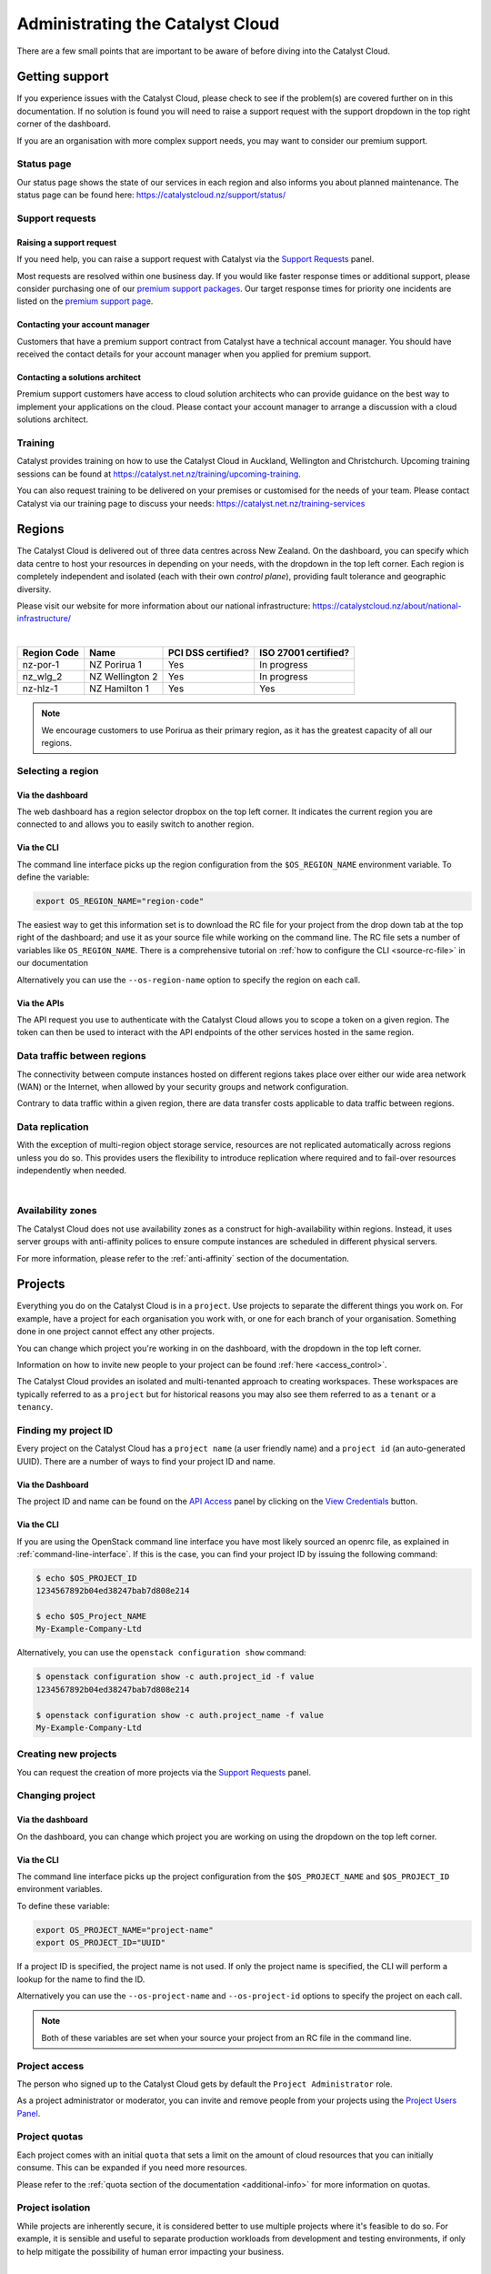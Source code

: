 .. _administrating_the_catalyst_cloud:

#################################
Administrating the Catalyst Cloud
#################################

There are a few small points that are important to be aware of before diving
into the Catalyst Cloud.

.. _admin-support:

***************
Getting support
***************

If you experience issues with the Catalyst Cloud, please check to
see if the problem(s) are covered further on in this documentation.
If no solution is found you will need to raise a support request with
the support dropdown in the top right corner of the dashboard.

If you are an organisation with more complex support needs, you may
want to consider our premium support.

.. image:: assets/support_dropdown.png

Status page
===========

Our status page shows the state of our services in each region and also informs
you about planned maintenance. The status page can be found here:
https://catalystcloud.nz/support/status/

Support requests
================

Raising a support request
-------------------------

If you need help, you can raise a support request with Catalyst via the `Support
Requests <https://dashboard.cloud.catalyst.net.nz/management/tickets/>`_ panel.

Most requests are resolved within one business day. If you would like faster
response times or additional support, please consider purchasing one of our
`premium support packages
<https://catalystcloud.nz/support/premium-support/>`_. Our target response
times for priority one incidents are listed on the `premium support page
<https://catalystcloud.nz/support/premium-support/>`_.

Contacting your account manager
-------------------------------

Customers that have a premium support contract from
Catalyst have a technical account manager. You
should have received the contact details for your
account manager when you
applied for premium support.

Contacting a solutions architect
--------------------------------

Premium support customers have access to cloud solution architects who can
provide guidance on the best way to implement your applications on the cloud.
Please contact your account manager to arrange a discussion with a cloud
solutions architect.

Training
========

Catalyst provides training on how to use the Catalyst Cloud in Auckland,
Wellington and Christchurch. Upcoming training sessions can be found at
https://catalyst.net.nz/training/upcoming-training.

You can also request training to be delivered on your premises or customised
for the needs of your team. Please contact Catalyst via our training page
to discuss your needs: https://catalyst.net.nz/training-services


.. _admin-region:

*******
Regions
*******

The Catalyst Cloud is delivered out of three data centres across
New Zealand. On the dashboard, you can specify which data centre
to host your resources in depending on your needs, with the dropdown
in the top left corner. Each region is completely independent
and isolated (each with their own *control plane*), providing
fault tolerance and geographic diversity.


.. image:: assets/region_dropdown.png

Please visit our website for more information about our national
infrastructure:
https://catalystcloud.nz/about/national-infrastructure/

|

+-------------+-----------------+--------------------+----------------------+
| Region Code | Name            | PCI DSS certified? | ISO 27001 certified? |
+=============+=================+====================+======================+
| nz-por-1    | NZ Porirua 1    | Yes                | In progress          |
+-------------+-----------------+--------------------+----------------------+
| nz_wlg_2    | NZ Wellington 2 | Yes                | In progress          |
+-------------+-----------------+--------------------+----------------------+
| nz-hlz-1    | NZ Hamilton 1   | Yes                | Yes                  |
+-------------+-----------------+--------------------+----------------------+

.. note::

  We encourage customers to use Porirua as their primary region, as it has the
  greatest capacity of all our regions.


Selecting a region
==================

Via the dashboard
-----------------

The web dashboard has a region selector dropbox on the top left corner. It
indicates the current region you are connected to and allows you to easily
switch to another region.

.. image:: ../_static/region_dropdown.png

Via the CLI
-----------

The command line interface picks up the region configuration from the
``$OS_REGION_NAME`` environment variable. To define the variable:

.. code-block:: bash

  export OS_REGION_NAME="region-code"

The easiest way to get this information set is to download the RC file for your
project from the drop down tab at the top right of the dashboard; and use it as
your source file while working on the command line. The RC file sets a number
of variables like ``OS_REGION_NAME``. There is a comprehensive tutorial on
:ref:`how to configure the CLI <source-rc-file>` in our documentation

Alternatively you can use the ``--os-region-name`` option to specify the region
on each call.

Via the APIs
------------

The API request you use to authenticate with the Catalyst Cloud allows you to
scope a token on a given region. The token can then be used to interact with
the API endpoints of the other services hosted in the same region.



Data traffic between regions
============================

The connectivity between compute instances hosted on different regions takes
place over either our wide area network (WAN) or the Internet, when allowed by
your security groups and network configuration.

Contrary to data traffic within a given region, there are data transfer costs
applicable to data traffic between regions.



Data replication
================

With the exception of multi-region object storage service, resources are not
replicated automatically across regions unless you do so. This provides users
the flexibility to introduce replication where required and to fail-over
resources independently when needed.

|

Availability zones
==================

The Catalyst Cloud does not use availability zones as a construct for
high-availability within regions. Instead, it uses server groups with
anti-affinity polices to ensure compute instances are scheduled in different
physical servers.

For more information, please refer to the :ref:`anti-affinity` section of the
documentation.

.. _admin-projects:

********
Projects
********

Everything you do on the Catalyst Cloud is in a ``project``. Use projects to
separate the different things you work on. For example, have a project for each
organisation you work with, or one for each branch of your organisation.
Something done in one project cannot effect any other projects.

You can change which project you're working in on the dashboard, with the
dropdown in the top left corner.

Information on how to invite new people to your project can be found :ref:`here
<access_control>`.


.. image:: assets/project_dropdown.png


The Catalyst Cloud provides an isolated and multi-tenanted approach to creating
workspaces. These workspaces are typically referred to as a ``project`` but for
historical reasons you may also see them referred to as a ``tenant`` or
a ``tenancy``.

.. _find-project-id:


Finding my project ID
=====================

Every project on the Catalyst Cloud has a ``project name`` (a user friendly
name) and a ``project id`` (an auto-generated UUID). There are a number of ways
to find your project ID and name.

Via the Dashboard
-----------------

The project ID and name can be found on the `API Access`_ panel by clicking on
the `View Credentials`_ button.

.. _API Access: https://dashboard.cloud.catalyst.net.nz/project/api_access/
.. _View Credentials: https://dashboard.cloud.catalyst.net.nz/project/api_access/view_credentials/

Via the CLI
-----------

If you are using the OpenStack command line interface you have most likely
sourced an openrc file, as explained in :ref:`command-line-interface`. If this
is the case, you can find your project ID by issuing the following command:

.. code-block:: bash

 $ echo $OS_PROJECT_ID
 1234567892b04ed38247bab7d808e214

 $ echo $OS_Project_NAME
 My-Example-Company-Ltd

Alternatively, you can use the ``openstack configuration show`` command:

.. code-block:: bash

 $ openstack configuration show -c auth.project_id -f value
 1234567892b04ed38247bab7d808e214

 $ openstack configuration show -c auth.project_name -f value
 My-Example-Company-Ltd


Creating new projects
=====================

You can request the creation of more projects via the `Support
Requests`_ panel.

.. _Support Requests: https://dashboard.cloud.catalyst.net.nz/management/tickets/



Changing project
================

Via the dashboard
-----------------

On the dashboard, you can change which project you are working on using the
dropdown on the top left corner.

.. image:: ../_static/project_dropdown.png

Via the CLI
-----------

The command line interface picks up the project configuration from the
``$OS_PROJECT_NAME`` and ``$OS_PROJECT_ID`` environment variables.

To define these variable:

.. code-block:: bash

  export OS_PROJECT_NAME="project-name"
  export OS_PROJECT_ID="UUID"

If a project ID is specified, the project name is not used. If only the project
name is specified, the CLI will perform a lookup for the name to find the ID.

Alternatively you can use the ``--os-project-name`` and ``--os-project-id``
options to specify the project on each call.

.. note::

  Both of these variables are set
  when your source your project from an RC file in the command line.


Project access
==============

The person who signed up to the Catalyst Cloud gets by default the ``Project
Administrator`` role.

As a project administrator or moderator, you can invite and remove people from
your projects using the `Project Users Panel`_.

.. _Project Users Panel: https://dashboard.cloud.catalyst.net.nz/management/project_users/

Project quotas
==============

Each project comes with an initial ``quota`` that sets a limit on the amount of
cloud resources that you can initially consume. This can be expanded if you
need more resources.

Please refer to the :ref:`quota section of the
documentation <additional-info>` for more
information on quotas.

Project isolation
=================

While projects are inherently secure, it is considered better to use
multiple projects where it's feasible to do so. For example, it is sensible
and useful to separate production workloads from development and testing
environments, if only to help mitigate the possibility of human error
impacting your business.

|

Now that you understand the basics of the Catalyst Cloud, lets dive into a
hands on example using the web dashboard!

:ref:`Previous page <access_to_catalyst_cloud>` -
:ref:`Next page <first-instance-with-dashboard>`
